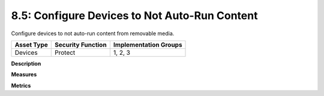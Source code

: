 8.5: Configure Devices to Not Auto-Run Content
=========================================================

Configure devices to not auto-run content from removable media.

.. list-table::
	:header-rows: 1

	* - Asset Type 
	  - Security Function
	  - Implementation Groups
	* - Devices
	  - Protect
	  - 1, 2, 3

**Description**


**Measures**


**Metrics**


.. history
.. authors
.. license